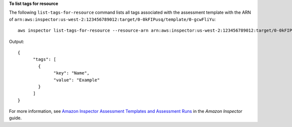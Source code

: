 **To list tags for resource**

The following ``list-tags-for-resource`` command lists all tags associated with the assessment template with the ARN of ``arn:aws:inspector:us-west-2:123456789012:target/0-0kFIPusq/template/0-gcwFliYu``::

  aws inspector list-tags-for-resource --resource-arn arn:aws:inspector:us-west-2:123456789012:target/0-0kFIPusq/template/0-gcwFliYu

Output::

   {
	 "tags": [
	   {
		 "key": "Name",
		 "value": "Example"
	   }
	 ]
   }

For more information, see `Amazon Inspector Assessment Templates and Assessment Runs`_ in the *Amazon Inspector* guide.

.. _`Amazon Inspector Assessment Templates and Assessment Runs`: https://docs.aws.amazon.com/inspector/latest/userguide/inspector_assessments.html

